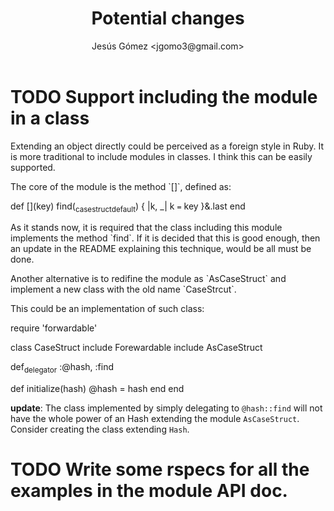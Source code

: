 #+title: Potential changes
#+author: Jesús Gómez <jgomo3@gmail.com>
* TODO Support including the module in a class
Extending an object directly could be perceived as a foreign style in
Ruby. It is more traditional to include modules in classes. I think
this can be easily supported.

The core of the module is the method `[]`, defined as:

#+begin_ruby
def [](key)
  find(_case_struct_default) { |k, _| k === key }&.last
end
#+end_ruby

As it stands now, it is required that the class including this module
implements the method `find`. If it is decided that this is good
enough, then an update in the README explaining this technique, would
be all must be done.

Another alternative is to redifine the module as `AsCaseStruct` and
implement a new class with the old name `CaseStrcut`.

This could be an implementation of such class:

#+begin_ruby
require 'forwardable'

class CaseStruct
  include Forewardable
  include AsCaseStruct

  def_delegator :@hash, :find

  def initialize(hash)
    @hash = hash
  end
end
#+end_ruby

*update*: The class implemented by simply delegating to ~@hash::find~
will not have the whole power of an Hash extending the module
~AsCaseStruct~. Consider creating the class extending ~Hash~.

* TODO Write some rspecs for all the examples in the module API doc.
